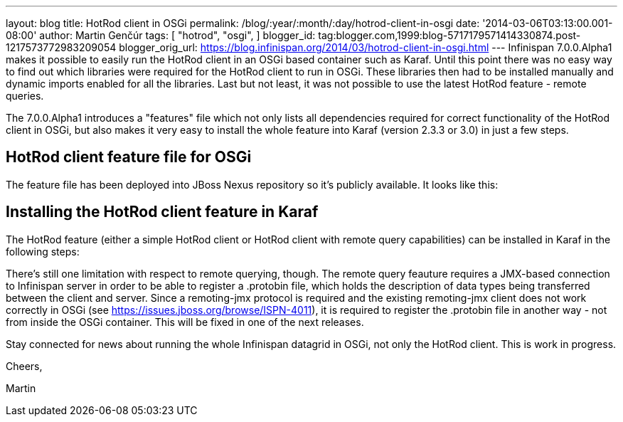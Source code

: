 ---
layout: blog
title: HotRod client in OSGi
permalink: /blog/:year/:month/:day/hotrod-client-in-osgi
date: '2014-03-06T03:13:00.001-08:00'
author: Martin Genčúr
tags: [ "hotrod",
"osgi",
]
blogger_id: tag:blogger.com,1999:blog-5717179571414330874.post-1217573772983209054
blogger_orig_url: https://blog.infinispan.org/2014/03/hotrod-client-in-osgi.html
---
Infinispan 7.0.0.Alpha1 makes it possible to easily run the HotRod
client in an OSGi based container such as Karaf. Until this point there
was no easy way to find out which libraries were required for the HotRod
client to run in OSGi. These libraries then had to be installed manually
and dynamic imports enabled for all the libraries. Last but not least,
it was not possible to use the latest HotRod feature - remote queries.

The 7.0.0.Alpha1 introduces a "features" file which not only lists all
dependencies required for correct functionality of the HotRod client in
OSGi, but also makes it very easy to install the whole feature into
Karaf (version 2.3.3 or 3.0) in just a few steps.


== HotRod client feature file for OSGi

The feature file has been deployed into JBoss Nexus repository so it's
publicly available. It looks like this:



== Installing the HotRod client feature in Karaf

The HotRod feature (either a simple HotRod client or HotRod client with
remote query capabilities) can be installed in Karaf in the following
steps:



There's still one limitation with respect to remote querying, though.
The remote query feauture requires a JMX-based connection to Infinispan
server in order to be able to register a .protobin file, which holds the
description of data types being transferred between the client and
server. Since a remoting-jmx protocol is required and the existing
remoting-jmx client does not work correctly in OSGi (see
https://issues.jboss.org/browse/ISPN-4011), it is required to register
the .protobin file in another way - not from inside the OSGi container.
This will be fixed in one of the next releases.



Stay connected for news about running the whole Infinispan datagrid in
OSGi, not only the HotRod client. This is work in progress.



Cheers,

Martin
